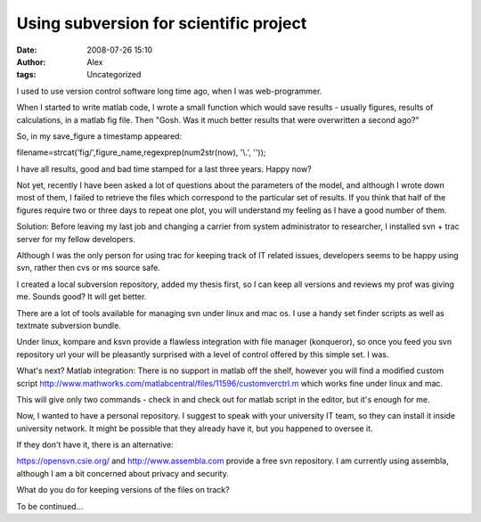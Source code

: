Using subversion for scientific project
#######################################
:date: 2008-07-26 15:10
:author: Alex
:tags: Uncategorized

I used to use version control software long time ago, when I was
web-programmer.

When I started to write matlab code, I wrote a small function which
would save results - usually figures, results of calculations, in a
matlab fig file. Then "Gosh. Was it much better results that were
overwritten a second ago?"

So, in my save\_figure a timestamp appeared:

filename=strcat('fig/',figure\_name,regexprep(num2str(now), '\\.', ''));

I have all results, good and bad time stamped for a last three years.
Happy now?

Not yet, recently I have been asked a lot of questions about the
parameters of the model, and although I wrote down most of them, I
failed to retrieve the files which correspond to the particular set of
results. If you think that half of the figures require two or three days
to repeat one plot, you will understand my feeling as I have a good
number of them.

Solution: Before leaving my last job and changing a carrier from system
administrator to researcher, I installed svn + trac server for my fellow
developers.

Although I was the only person for using trac for keeping track of IT
related issues, developers seems to be happy using svn, rather then cvs
or ms source safe.

I created a local subversion repository, added my thesis first, so I can
keep all versions and reviews my prof was giving me. Sounds good? It
will get better.

There are a lot of tools available for managing svn under linux and mac
os. I use a handy set finder scripts as well as textmate subversion
bundle.

Under linux, kompare and ksvn provide a flawless integration with file
manager (konqueror), so once you feed you svn repository url your will
be pleasantly surprised with a level of control offered by this simple
set. I was.

What's next? Matlab integration: There is no support in matlab off the
shelf, however you will find a modified custom script
http://www.mathworks.com/matlabcentral/files/11596/customverctrl.m which
works fine under linux and mac.

This will give only two commands - check in and check out for matlab
script in the editor, but it's enough for me.

Now, I wanted to have a personal repository. I suggest to speak with
your university IT team, so they can install it inside university
network. It might be possible that they already have it, but you
happened to oversee it.

If they don't have it, there is an alternative:

https://opensvn.csie.org/ and http://www.assembla.com provide a free svn
repository. I am currently using assembla, although I am a bit concerned
about privacy and security.

What do you do for keeping versions of the files on track?

To be continued...
